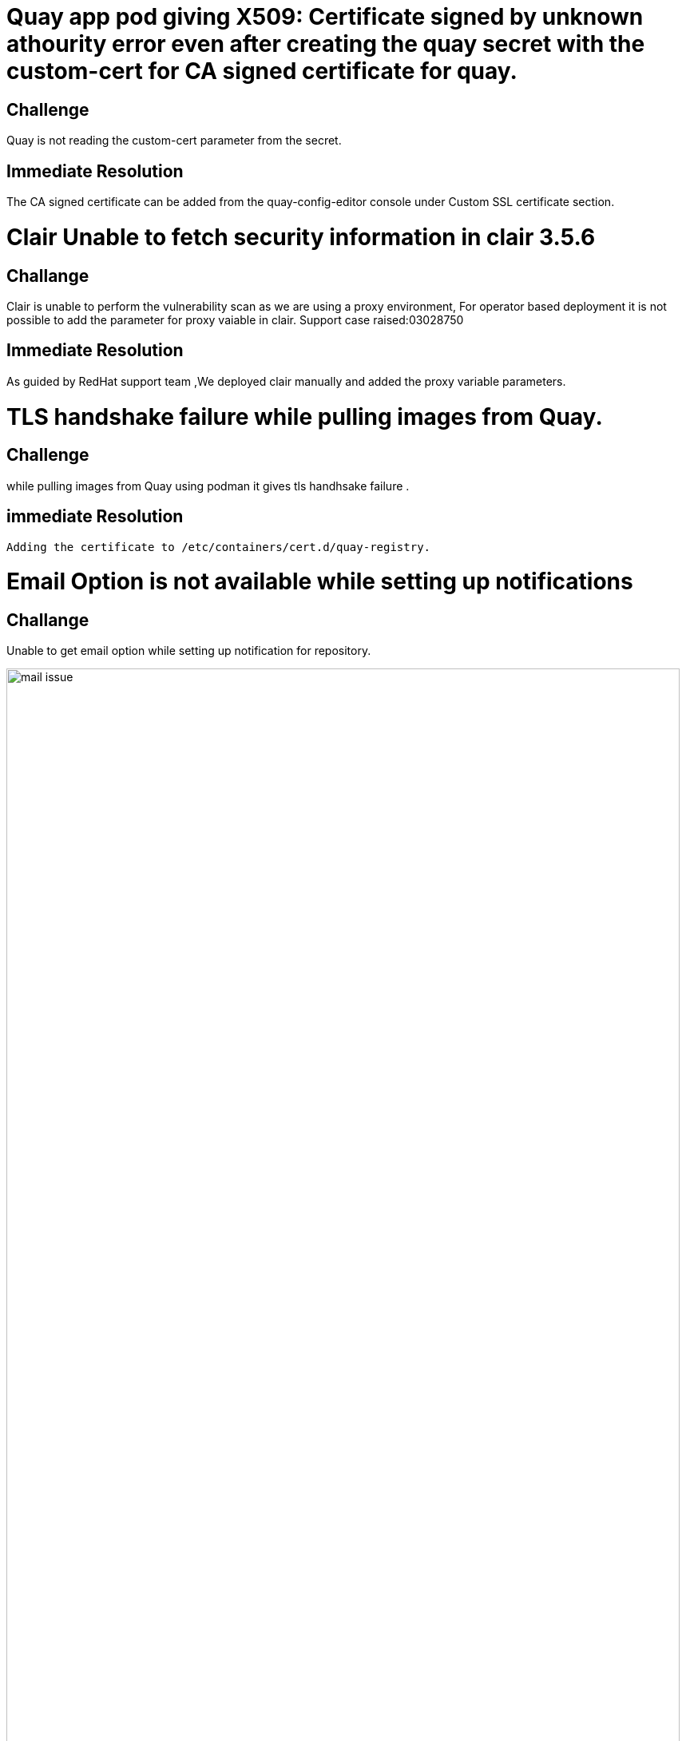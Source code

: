 ////
Purpose
-------
Any noteworthy challenges encountered during the engagement should be
enumerated and described here.  A challenge is noteworthy if:
- It impacted the pace of progress or delivery timelines
- It impacted and/or prevented the completion of one or more tasks
- Required a workaround to be implemented
- A support ticket or BZ was opened with Red Hat to track it
- A support ticket for a 3rd party was opened
- A support ticket internal to the customer was opened

Challenge Description
-----
Be matter-of-fact. Try not to assign intention to any actions which were taken
or failed to be taken. Dedicate one or two sentences each to:
- What happened or failed to happen
- The impact of this
- The known or suspected cause


Immediate Resolution
-----
Limit to as few sentences as possible. Include any and all of the following that apply:
- Workarounds - one sentence describing the workaround, one sentence explaining any drawbacks
- Ticket/BZ numbers.  Links to the ticket if applicable.
- Hotfixes provided by Engineering
- If the immediate solution was to re-arrange the normal order of tasks, that should be noted here.

Future Recommendation
-----
This can be either the recommended "permanent" solution which should later replace a workaround, or preventative advice.




Example 1
------
===== Challenge
The server hardware required for RHV did not have the required number of fibre connections to the SAN.  As RHV requires storage to establish a logical Data Center, installation could not continue until the servers were were properly cabled to the SAN, pushing the expected installation time back by two days.  The required cables were not part of the order submitted to the integrator.

===== Immediate Resolution
The customer placed an emergency order with the integrator for the necessary cables.  In the mean time, Red Hat Consulting rearranged the planned order of tasks to focus on items which did not have installation as a pre-requisite.

===== Future Recommendation
If possible hardware readiness should be established at least one week prior to Red Hat Consulting arriving on-site.  This provides enough lead time to make corrections without impacting timelines.


Example 2
-----
===== Challenge
An authentication error is preventing deployment of new pods from the customer's image repository.  This makes it impossible to deploy and test code changes.  The self-signed certificates generated by the OpenShift installer are invalid.

===== Immediate Resolution
Ticket 12345 was opened with support.  This is a known issue that is already being tracked in BZ 45678.  The support ticket has been attached to the BZ.  Engineering has recommended manually re-generating the self-signed certificates for each cluster.  This allowed the engagement to get past the authentication issue.

===== Future Recommendation
A fix has already been implemented upstream and is expected to be part of the next OpenShift release.  It is recommended that the customer upgrade OpenShift as soon as the next release is available and verify it is no longer necessary to manually re-generate certificates.

////

= Quay app pod giving X509: Certificate signed by unknown athourity error even after creating the quay secret with the custom-cert for CA signed certificate for quay.

== Challenge
Quay is not reading the custom-cert parameter from the secret.

== Immediate Resolution
The CA signed certificate can be added from the quay-config-editor console under Custom SSL certificate section.

= Clair Unable to fetch security information in clair 3.5.6

== Challange 
Clair is unable to perform the vulnerability scan as we are using a proxy environment, For operator based deployment it is not possible to add the parameter for proxy vaiable in clair.
Support case raised:03028750

== Immediate Resolution
As guided by RedHat support team ,We deployed clair manually and added the proxy variable parameters.

= TLS handshake failure while pulling images from Quay.

== Challenge
while pulling images from Quay using podman it gives tls handhsake failure .

== immediate Resolution
 Adding the certificate to /etc/containers/cert.d/quay-registry. 

= Email Option is not available while setting up  notifications

== Challange
Unable to get email option while setting up notification for repository.

image::mail-issue.PNG[pdfwidth=99%,width=99%]

== Immediate Resolution
Restarting the quay app pod solved the issue.

= Quay and OCP console auto-redirection

== Challenge
After opening the quay console if we try to open the ocp console OCP was opening the quay page however the url was still that of OCP console.As per RedHat Support team it is a bug.
Support case raised: 03038618

image::console-error.png[pdfwidth=99%,width=99%]

== Immediate Resolution
For custom url we used the FQDN  CA signed certificate and key instead of the wildcard certificate(*.apps) for Quay, which provided ua a temporary solution.

= Quay app pod giving X509: Certificate signed by unknown athourity error while connecting to Hitachi Storage

== Challenge
Quay was not getting up.

== Immediate Resolution
Dowloaded the CA of Hitachi Storage from the browser (certificate was in DER format as it was a windows machine), converted into PEM format (openssl x509 -inform DER -in certificate.cer -out certificate.crt), uploaded under Custom SSL certificate section from config editor and Reconfigured the Quay.

= Error "required component `route` marked as unmanaged, but `configBundleSecret` is missing necessary fields"

== Challange 
Quay was not getting up

== Immediate Resolution
Added following parameter by editing the config.yaml file:

....
SERVER_HOSTNAME: quay-registry.apps.ocpcorpprod.icicibankltd.com
PREFERRED_URL_SCHEME: https
EXTERNAL_TLS_TERMINATION: false
....

= Quay Pods were not able to pull the images from registry.redhat.io

== Challenge
Quay was not getting up.

== Resolution
ICICI Bank Proxy team has enabled proxy for Quay Nodes.